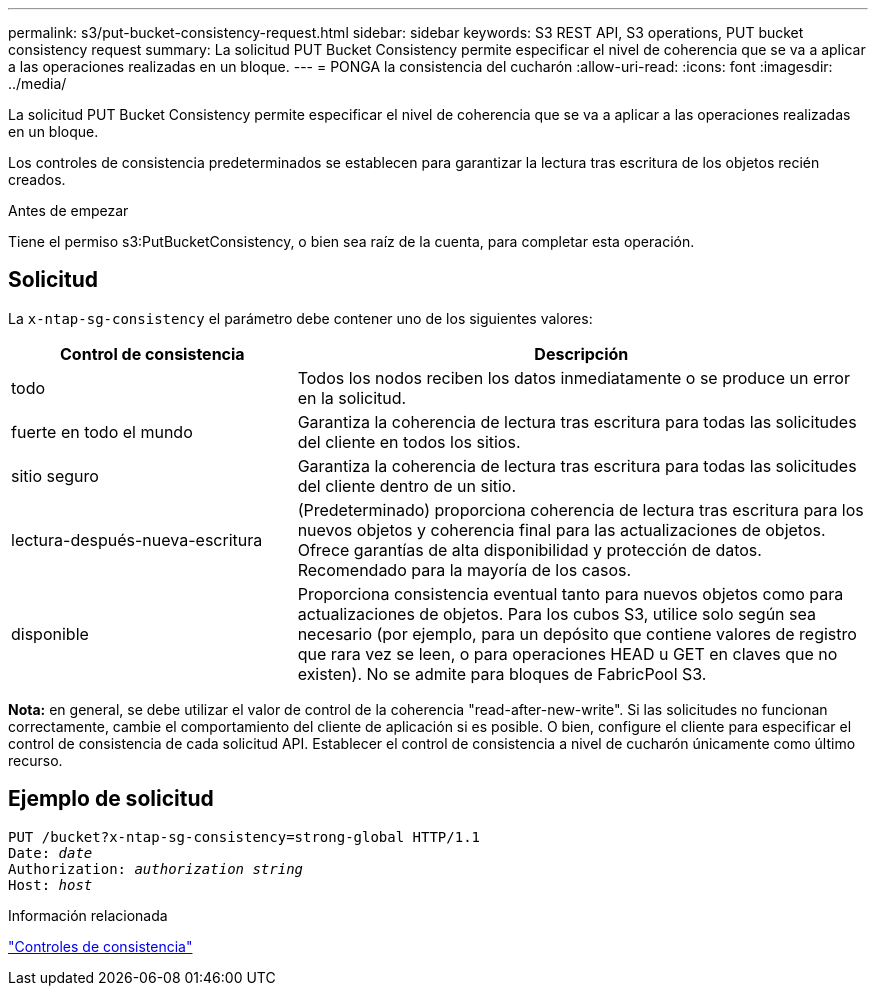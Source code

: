---
permalink: s3/put-bucket-consistency-request.html 
sidebar: sidebar 
keywords: S3 REST API, S3 operations, PUT bucket consistency request 
summary: La solicitud PUT Bucket Consistency permite especificar el nivel de coherencia que se va a aplicar a las operaciones realizadas en un bloque. 
---
= PONGA la consistencia del cucharón
:allow-uri-read: 
:icons: font
:imagesdir: ../media/


[role="lead"]
La solicitud PUT Bucket Consistency permite especificar el nivel de coherencia que se va a aplicar a las operaciones realizadas en un bloque.

Los controles de consistencia predeterminados se establecen para garantizar la lectura tras escritura de los objetos recién creados.

.Antes de empezar
Tiene el permiso s3:PutBucketConsistency, o bien sea raíz de la cuenta, para completar esta operación.



== Solicitud

La `x-ntap-sg-consistency` el parámetro debe contener uno de los siguientes valores:

[cols="1a,2a"]
|===
| Control de consistencia | Descripción 


 a| 
todo
 a| 
Todos los nodos reciben los datos inmediatamente o se produce un error en la solicitud.



 a| 
fuerte en todo el mundo
 a| 
Garantiza la coherencia de lectura tras escritura para todas las solicitudes del cliente en todos los sitios.



 a| 
sitio seguro
 a| 
Garantiza la coherencia de lectura tras escritura para todas las solicitudes del cliente dentro de un sitio.



 a| 
lectura-después-nueva-escritura
 a| 
(Predeterminado) proporciona coherencia de lectura tras escritura para los nuevos objetos y coherencia final para las actualizaciones de objetos. Ofrece garantías de alta disponibilidad y protección de datos. Recomendado para la mayoría de los casos.



 a| 
disponible
 a| 
Proporciona consistencia eventual tanto para nuevos objetos como para actualizaciones de objetos. Para los cubos S3, utilice solo según sea necesario (por ejemplo, para un depósito que contiene valores de registro que rara vez se leen, o para operaciones HEAD u GET en claves que no existen). No se admite para bloques de FabricPool S3.

|===
*Nota:* en general, se debe utilizar el valor de control de la coherencia "read-after-new-write". Si las solicitudes no funcionan correctamente, cambie el comportamiento del cliente de aplicación si es posible. O bien, configure el cliente para especificar el control de consistencia de cada solicitud API. Establecer el control de consistencia a nivel de cucharón únicamente como último recurso.



== Ejemplo de solicitud

[listing, subs="specialcharacters,quotes"]
----
PUT /bucket?x-ntap-sg-consistency=strong-global HTTP/1.1
Date: _date_
Authorization: _authorization string_
Host: _host_
----
.Información relacionada
link:consistency-controls.html["Controles de consistencia"]
